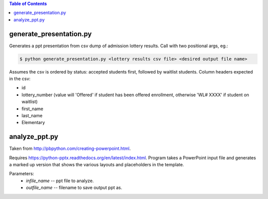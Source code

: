 .. contents:: **Table of Contents**

************************
generate_presentation.py
************************

Generates a ppt presentation from csv dump of admission lottery
results. Call with two positional args, eg.:

.. code:: bash

  $ python generate_presentation.py <lottery results csv file> <desired output file name>

Assumes the csv is ordered by status: accepted students first,
followed by waitlist students.  Column headers expected in the csv:

- id
- lottery_number (value will 'Offered' if student has been offered enrollment, otherwise 'WL# XXXX' if student on waitlist)
- first_name
- last_name
- Elementary


**************
analyze_ppt.py
**************

Taken from http://pbpython.com/creating-powerpoint.html.

Requires https://python-pptx.readthedocs.org/en/latest/index.html.  Program
takes a PowerPoint input file and generates a marked up version that shows
the various layouts and placeholders in the template.

Parameters:
  * *infile_name* -- ppt file to analyze.
  * *outfile_name* -- filename to save output ppt as.
